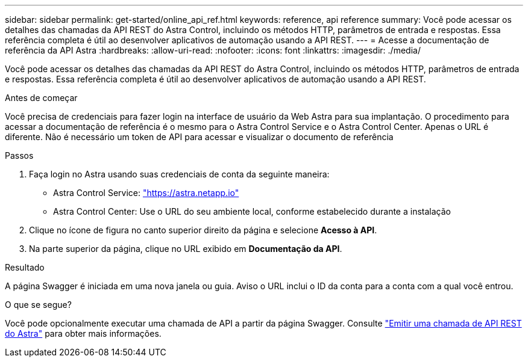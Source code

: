 ---
sidebar: sidebar 
permalink: get-started/online_api_ref.html 
keywords: reference, api reference 
summary: Você pode acessar os detalhes das chamadas da API REST do Astra Control, incluindo os métodos HTTP, parâmetros de entrada e respostas. Essa referência completa é útil ao desenvolver aplicativos de automação usando a API REST. 
---
= Acesse a documentação de referência da API Astra
:hardbreaks:
:allow-uri-read: 
:nofooter: 
:icons: font
:linkattrs: 
:imagesdir: ./media/


[role="lead"]
Você pode acessar os detalhes das chamadas da API REST do Astra Control, incluindo os métodos HTTP, parâmetros de entrada e respostas. Essa referência completa é útil ao desenvolver aplicativos de automação usando a API REST.

.Antes de começar
Você precisa de credenciais para fazer login na interface de usuário da Web Astra para sua implantação. O procedimento para acessar a documentação de referência é o mesmo para o Astra Control Service e o Astra Control Center. Apenas o URL é diferente. Não é necessário um token de API para acessar e visualizar o documento de referência

.Passos
. Faça login no Astra usando suas credenciais de conta da seguinte maneira:
+
** Astra Control Service: link:https://astra.netapp.io["https://astra.netapp.io"^]
** Astra Control Center: Use o URL do seu ambiente local, conforme estabelecido durante a instalação


. Clique no ícone de figura no canto superior direito da página e selecione *Acesso à API*.
. Na parte superior da página, clique no URL exibido em *Documentação da API*.


.Resultado
A página Swagger é iniciada em uma nova janela ou guia. Aviso o URL inclui o ID da conta para a conta com a qual você entrou.

.O que se segue?
Você pode opcionalmente executar uma chamada de API a partir da página Swagger. Consulte link:../get-started/online_api_call.html["Emitir uma chamada de API REST do Astra"] para obter mais informações.
